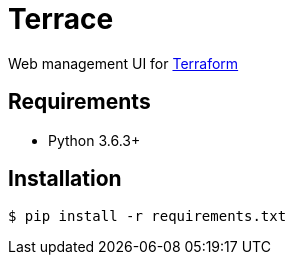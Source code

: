 = Terrace

Web management UI for link:https://www.terraform.io/[Terraform]

== Requirements

* Python 3.6.3+

== Installation

[source, sh]
----
$ pip install -r requirements.txt
----

